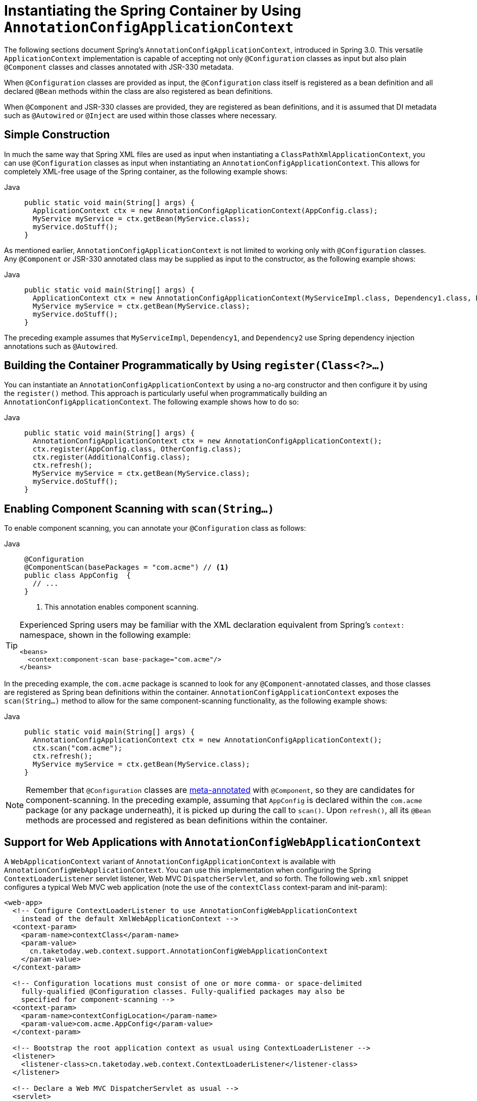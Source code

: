 [[beans-java-instantiating-container]]
= Instantiating the Spring Container by Using `AnnotationConfigApplicationContext`

The following sections document Spring's `AnnotationConfigApplicationContext`, introduced in Spring
3.0. This versatile `ApplicationContext` implementation is capable of accepting not only
`@Configuration` classes as input but also plain `@Component` classes and classes
annotated with JSR-330 metadata.

When `@Configuration` classes are provided as input, the `@Configuration` class itself
is registered as a bean definition and all declared `@Bean` methods within the class
are also registered as bean definitions.

When `@Component` and JSR-330 classes are provided, they are registered as bean
definitions, and it is assumed that DI metadata such as `@Autowired` or `@Inject` are
used within those classes where necessary.


[[beans-java-instantiating-container-constructor]]
== Simple Construction

In much the same way that Spring XML files are used as input when instantiating a
`ClassPathXmlApplicationContext`, you can use `@Configuration` classes as input when
instantiating an `AnnotationConfigApplicationContext`. This allows for completely
XML-free usage of the Spring container, as the following example shows:

[tabs]
======
Java::
+
[source,java,indent=0,subs="verbatim,quotes",role="primary"]
----
public static void main(String[] args) {
  ApplicationContext ctx = new AnnotationConfigApplicationContext(AppConfig.class);
  MyService myService = ctx.getBean(MyService.class);
  myService.doStuff();
}
----

======

As mentioned earlier, `AnnotationConfigApplicationContext` is not limited to working only
with `@Configuration` classes. Any `@Component` or JSR-330 annotated class may be supplied
as input to the constructor, as the following example shows:

[tabs]
======
Java::
+
[source,java,indent=0,subs="verbatim,quotes",role="primary"]
----
public static void main(String[] args) {
  ApplicationContext ctx = new AnnotationConfigApplicationContext(MyServiceImpl.class, Dependency1.class, Dependency2.class);
  MyService myService = ctx.getBean(MyService.class);
  myService.doStuff();
}
----

======

The preceding example assumes that `MyServiceImpl`, `Dependency1`, and `Dependency2` use Spring
dependency injection annotations such as `@Autowired`.


[[beans-java-instantiating-container-register]]
== Building the Container Programmatically by Using `register(Class<?>...)`

You can instantiate an `AnnotationConfigApplicationContext` by using a no-arg constructor
and then configure it by using the `register()` method. This approach is particularly useful
when programmatically building an `AnnotationConfigApplicationContext`. The following
example shows how to do so:

[tabs]
======
Java::
+
[source,java,indent=0,subs="verbatim,quotes",role="primary"]
----
public static void main(String[] args) {
  AnnotationConfigApplicationContext ctx = new AnnotationConfigApplicationContext();
  ctx.register(AppConfig.class, OtherConfig.class);
  ctx.register(AdditionalConfig.class);
  ctx.refresh();
  MyService myService = ctx.getBean(MyService.class);
  myService.doStuff();
}
----

======


[[beans-java-instantiating-container-scan]]
== Enabling Component Scanning with `scan(String...)`

To enable component scanning, you can annotate your `@Configuration` class as follows:

[tabs]
======
Java::
+
[source,java,indent=0,subs="verbatim,quotes",role="primary"]
----
@Configuration
@ComponentScan(basePackages = "com.acme") // <1>
public class AppConfig  {
  // ...
}
----
<1> This annotation enables component scanning.

======


[TIP]
=====
Experienced Spring users may be familiar with the XML declaration equivalent from
Spring's `context:` namespace, shown in the following example:

[source,xml,indent=0,subs="verbatim,quotes"]
----
<beans>
  <context:component-scan base-package="com.acme"/>
</beans>
----
=====

In the preceding example, the `com.acme` package is scanned to look for any
`@Component`-annotated classes, and those classes are registered as Spring bean
definitions within the container. `AnnotationConfigApplicationContext` exposes the
`scan(String...)` method to allow for the same component-scanning functionality, as the
following example shows:

[tabs]
======
Java::
+
[source,java,indent=0,subs="verbatim,quotes",role="primary"]
----
public static void main(String[] args) {
  AnnotationConfigApplicationContext ctx = new AnnotationConfigApplicationContext();
  ctx.scan("com.acme");
  ctx.refresh();
  MyService myService = ctx.getBean(MyService.class);
}
----

======

NOTE: Remember that `@Configuration` classes are xref:core/beans/classpath-scanning.adoc#beans-meta-annotations[meta-annotated]
with `@Component`, so they are candidates for component-scanning. In the preceding example,
assuming that `AppConfig` is declared within the `com.acme` package (or any package
underneath), it is picked up during the call to `scan()`. Upon `refresh()`, all its `@Bean`
methods are processed and registered as bean definitions within the container.


[[beans-java-instantiating-container-web]]
== Support for Web Applications with `AnnotationConfigWebApplicationContext`

A `WebApplicationContext` variant of `AnnotationConfigApplicationContext` is available
with `AnnotationConfigWebApplicationContext`. You can use this implementation when
configuring the Spring `ContextLoaderListener` servlet listener, Web MVC
`DispatcherServlet`, and so forth. The following `web.xml` snippet configures a typical
Web MVC web application (note the use of the `contextClass` context-param and
init-param):

[source,xml,indent=0,subs="verbatim,quotes"]
----
<web-app>
  <!-- Configure ContextLoaderListener to use AnnotationConfigWebApplicationContext
    instead of the default XmlWebApplicationContext -->
  <context-param>
    <param-name>contextClass</param-name>
    <param-value>
      cn.taketoday.web.context.support.AnnotationConfigWebApplicationContext
    </param-value>
  </context-param>

  <!-- Configuration locations must consist of one or more comma- or space-delimited
    fully-qualified @Configuration classes. Fully-qualified packages may also be
    specified for component-scanning -->
  <context-param>
    <param-name>contextConfigLocation</param-name>
    <param-value>com.acme.AppConfig</param-value>
  </context-param>

  <!-- Bootstrap the root application context as usual using ContextLoaderListener -->
  <listener>
    <listener-class>cn.taketoday.web.context.ContextLoaderListener</listener-class>
  </listener>

  <!-- Declare a Web MVC DispatcherServlet as usual -->
  <servlet>
    <servlet-name>dispatcher</servlet-name>
    <servlet-class>cn.taketoday.web.servlet.DispatcherServlet</servlet-class>
    <!-- Configure DispatcherServlet to use AnnotationConfigWebApplicationContext
      instead of the default XmlWebApplicationContext -->
    <init-param>
      <param-name>contextClass</param-name>
      <param-value>
        cn.taketoday.web.context.support.AnnotationConfigWebApplicationContext
      </param-value>
    </init-param>
    <!-- Again, config locations must consist of one or more comma- or space-delimited
      and fully-qualified @Configuration classes -->
    <init-param>
      <param-name>contextConfigLocation</param-name>
      <param-value>com.acme.web.MvcConfig</param-value>
    </init-param>
  </servlet>

  <!-- map all requests for /app/* to the dispatcher servlet -->
  <servlet-mapping>
    <servlet-name>dispatcher</servlet-name>
    <url-pattern>/app/*</url-pattern>
  </servlet-mapping>
</web-app>
----

NOTE: For programmatic use cases, a `GenericWebApplicationContext` can be used as an
alternative to `AnnotationConfigWebApplicationContext`. See the
{today-framework-api}/web/context/support/GenericWebApplicationContext.html[`GenericWebApplicationContext`]
javadoc for details.


